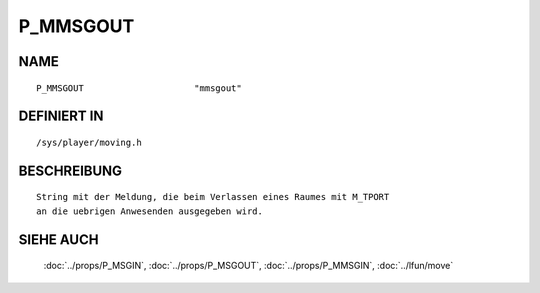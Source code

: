 P_MMSGOUT
=========

NAME
----
::

    P_MMSGOUT                     "mmsgout"                     

DEFINIERT IN
------------
::

    /sys/player/moving.h

BESCHREIBUNG
------------
::

     String mit der Meldung, die beim Verlassen eines Raumes mit M_TPORT
     an die uebrigen Anwesenden ausgegeben wird.

SIEHE AUCH
----------

     :doc:`../props/P_MSGIN`, :doc:`../props/P_MSGOUT`, :doc:`../props/P_MMSGIN`, :doc:`../lfun/move`
